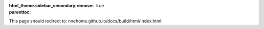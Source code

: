 :html_theme.sidebar_secondary.remove:

:parenttoc: True

.. _home:

This page should redirect to: nnehome.github.io/docs/build/html/index.html

